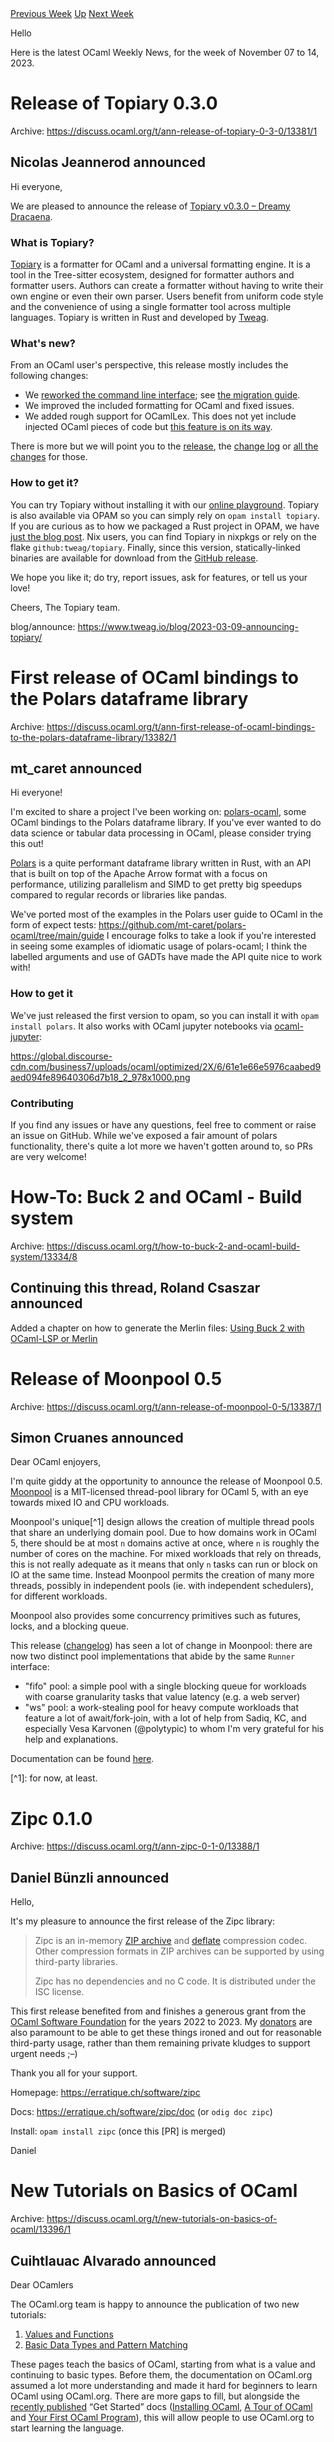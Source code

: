 #+OPTIONS: ^:nil
#+OPTIONS: html-postamble:nil
#+OPTIONS: num:nil
#+OPTIONS: toc:nil
#+OPTIONS: author:nil
#+HTML_HEAD: <style type="text/css">#table-of-contents h2 { display: none } .title { display: none } .authorname { text-align: right }</style>
#+HTML_HEAD: <style type="text/css">.outline-2 {border-top: 1px solid black;}</style>
#+TITLE: OCaml Weekly News
[[https://alan.petitepomme.net/cwn/2023.11.07.html][Previous Week]] [[https://alan.petitepomme.net/cwn/index.html][Up]] [[https://alan.petitepomme.net/cwn/2023.11.21.html][Next Week]]

Hello

Here is the latest OCaml Weekly News, for the week of November 07 to 14, 2023.

#+TOC: headlines 1


* Release of Topiary 0.3.0
:PROPERTIES:
:CUSTOM_ID: 1
:END:
Archive: https://discuss.ocaml.org/t/ann-release-of-topiary-0-3-0/13381/1

** Nicolas Jeannerod announced


Hi everyone,

We are pleased to announce the release of [[https://github.com/tweag/topiary/releases/tag/v0.3.0][Topiary v0.3.0 -- Dreamy Dracaena]].

*** What is Topiary?

[[https://topiary.tweag.io/][Topiary]] is a formatter for OCaml and a universal formatting engine. It is a tool in the Tree-sitter
ecosystem, designed for formatter authors and formatter users. Authors can create a formatter without having to
write their own engine or even their own parser. Users benefit from uniform code style and the convenience of using
a single formatter tool across multiple languages. Topiary is written in Rust and developed by [[https://www.tweag.io/][Tweag]].

*** What's new?

From an OCaml user's perspective, this release mostly includes the following changes:

- We [[https://www.tweag.io/blog/2023-10-05-cli-ux-in-topiary/][reworked the command line interface]]; see [[https://github.com/tweag/topiary/blob/v0.3.0/docs/migration-0.2-0.3.md][the migration guide]].
- We improved the included formatting for OCaml and fixed issues.
- We added rough support for OCamlLex. This does not yet include injected OCaml pieces of code but [[https://github.com/tweag/topiary/issues/579][this feature is on its way]].

There is more but we will point you to the [[https://github.com/tweag/topiary/releases/tag/v0.3.0][release]], the [[https://github.com/tweag/topiary/blob/v0.3.0/CHANGELOG.md][change log]] or [[https://github.com/tweag/topiary/compare/v0.2.3...v0.3.0][all the changes]] for those.

*** How to get it?

You can try Topiary without installing it with our [[https://topiary.tweag.io/playground/][online playground]]. Topiary is also available via
OPAM so you can simply rely on ~opam install topiary~. If you are curious as to how we packaged a Rust project in
OPAM, we have [[https://www.tweag.io/blog/2023-06-29-packaging-topiary-in-opam/][just the blog post]]. Nix users, you can find Topiary in nixpkgs or rely on the flake
~github:tweag/topiary~. Finally, since this version, statically-linked binaries are available for download from the
[[https://github.com/tweag/topiary/releases/tag/v0.3.0][GitHub release]].

We hope you like it; do try, report issues, ask for features, or tell us your love!

Cheers,
The Topiary team.

blog/announce: https://www.tweag.io/blog/2023-03-09-announcing-topiary/
      



* First release of OCaml bindings to the Polars dataframe library
:PROPERTIES:
:CUSTOM_ID: 2
:END:
Archive: https://discuss.ocaml.org/t/ann-first-release-of-ocaml-bindings-to-the-polars-dataframe-library/13382/1

** mt_caret announced


Hi everyone!

I'm excited to share a project I've been working on: [[https://github.com/mt-caret/polars-ocaml][polars-ocaml]], some
OCaml bindings to the Polars dataframe library. If you've ever wanted to do data science or tabular data processing
in OCaml, please consider trying this out!

[[https://www.pola.rs/][Polars]] is a quite performant dataframe library written in Rust, with an API that is built on
top of the Apache Arrow format with a focus on performance, utilizing parallelism and SIMD to get pretty big
speedups compared to regular records or libraries like pandas.

We've ported most of the examples in the Polars user guide to OCaml in the form of expect tests:
https://github.com/mt-caret/polars-ocaml/tree/main/guide
I encourage folks to take a look if you're interested in seeing some examples of idiomatic usage of polars-ocaml; I
think the labelled arguments and use of GADTs have made the API quite nice to work with!

*** How to get it

We've just released the first version to opam, so you can install it with ~opam install polars~. It also works with
OCaml jupyter notebooks via [[https://github.com/akabe/ocaml-jupyter][ocaml-jupyter]]:

https://global.discourse-cdn.com/business7/uploads/ocaml/optimized/2X/6/61e1e66e5976caabed9aed094fe89640306d7b18_2_978x1000.png

*** Contributing

If you find any issues or have any questions, feel free to comment or raise an issue on GitHub. While we've exposed
a fair amount of polars functionality, there's quite a lot more we haven't gotten around to, so PRs are very
welcome!
      



* How-To: Buck 2 and OCaml - Build system
:PROPERTIES:
:CUSTOM_ID: 3
:END:
Archive: https://discuss.ocaml.org/t/how-to-buck-2-and-ocaml-build-system/13334/8

** Continuing this thread, Roland Csaszar announced


Added a chapter on how to generate the Merlin files: [[https://github.com/Release-Candidate/OCaml-Buck-2-Examples#using-buck-2-with-ocaml-lsp-or-merlin][Using Buck 2 with OCaml-LSP or Merlin]]
      



* Release of Moonpool 0.5
:PROPERTIES:
:CUSTOM_ID: 4
:END:
Archive: https://discuss.ocaml.org/t/ann-release-of-moonpool-0-5/13387/1

** Simon Cruanes announced


Dear OCaml enjoyers,

I'm quite giddy at the opportunity to announce the release of Moonpool 0.5.
[[https://github.com/c-cube/moonpool][Moonpool]] is a MIT-licensed thread-pool library for OCaml 5, with an eye
towards mixed IO and CPU workloads.

Moonpool's unique[^1] design allows the creation of multiple thread pools that share an underlying domain pool. Due
to how domains work in OCaml 5, there should be at most ~n~ domains active at once, where ~n~ is roughly the number
of cores on the machine. For mixed workloads that rely on threads, this is not really adequate as it means that only
~n~ tasks can run or block on IO at the same time. Instead Moonpool permits the creation of many more  threads,
possibly in independent pools (ie. with independent schedulers), for different workloads.

Moonpool also provides some concurrency primitives such as futures, locks, and a blocking queue.

This release ([[https://github.com/c-cube/moonpool/releases/tag/v0.5][changelog]]) has seen a lot of change in
Moonpool: there are now two distinct pool implementations that abide by the same ~Runner~ interface:
- "fifo" pool: a simple pool with a single blocking queue for    workloads with coarse granularity tasks that value latency (e.g. a web server)
- "ws" pool: a work-stealing pool for heavy compute workloads that    feature a lot of await/fork-join, with a lot of help  from Sadiq, KC, and especially Vesa Karvonen (@polytypic) to whom I'm  very grateful for his help and explanations.

Documentation can be found [[https://c-cube.github.io/moonpool/dev/moonpool/index.html][here]].

[^1]: for now, at least.
      



* Zipc 0.1.0
:PROPERTIES:
:CUSTOM_ID: 5
:END:
Archive: https://discuss.ocaml.org/t/ann-zipc-0-1-0/13388/1

** Daniel Bünzli announced


Hello,

It's my pleasure to announce the first release of the Zipc library:

#+begin_quote
Zipc is an in-memory [[https://pkware.cachefly.net/webdocs/casestudies/APPNOTE.TXT][ZIP archive]] and [[https://www.rfc-editor.org/rfc/rfc1951][deflate]] compression codec. Other compression formats in ZIP archives can
be supported by using third-party libraries.

Zipc has no dependencies and no C code. It is distributed under the ISC license.
#+end_quote

This first release benefited from and finishes a generous grant from the [[http://ocaml-sf.org/][OCaml Software Foundation]] for the years
2022 to 2023. My [[https://github.com/sponsors/dbuenzli][donators]] are also paramount to be able to get these things ironed and out for reasonable
third-party usage, rather than them remaining private kludges to support urgent needs ;–)

Thank you all for your support.

Homepage: <https://erratique.ch/software/zipc>

Docs: <https://erratique.ch/software/zipc/doc> (or ~odig doc zipc~)

Install: ~opam install zipc~ (once this [PR] is merged)

Daniel
      



* New Tutorials on Basics of OCaml
:PROPERTIES:
:CUSTOM_ID: 6
:END:
Archive: https://discuss.ocaml.org/t/new-tutorials-on-basics-of-ocaml/13396/1

** Cuihtlauac Alvarado announced


Dear OCamlers

The OCaml.org team is happy to announce the publication of two new tutorials:

1. [[https://ocaml.org/docs/values-and-functions][Values and Functions]]
2. [[https://ocaml.org/docs/basic-data-types][Basic Data Types and Pattern Matching]]

These pages teach the basics of OCaml, starting from what is a value and continuing to basic types. Before them, the
documentation on OCaml.org assumed a lot more understanding and made it hard for beginners to learn OCaml using
OCaml.org. There are more gaps to fill, but alongside the [[https://discuss.ocaml.org/t/ann-new-get-started-documentation-on-ocaml-org][recently
published]] “Get Started” docs
([[https://ocaml.org/docs/installing-ocaml][Installing OCaml]], [[https://ocaml.org/docs/tour-of-ocaml][A Tour of
OCaml]] and [[https://ocaml.org/docs/your-first-program][Your First OCaml
Program]]), this will allow people to use OCaml.org to start learning the
language.

Unlike “Get Started” documents, these two have a narrower focus:
- The former is new. It covers values, definitions, functions, environments, scopes, closures, and shadowing.
- The latter is mostly new. It reuses some of the “Data Types And Matching” materials. But it also replaces it. It covers predefined types, variants, records, and pattern matching.

They form a series. “Values and Functions” goes first, and “Basic Data Types And Pattern Matching” goes after. The
only prerequisite is the completion of the “Get Started” series.

We've received and included feedback on them when they were pull requests. However, as of any fresh release, there's
room for fixes and improvements. Don't hesitate to share your opinion, comments or suggestions. Since this is
beginner-oriented material, we'd appreciate very much if you find brave enough people to learn OCaml using them and
provide a report on how it went.

Hope it helps
      



* cll 0.2.0 - mutable circular/cyclic doubly linked lists
:PROPERTIES:
:CUSTOM_ID: 7
:END:
Archive: https://discuss.ocaml.org/t/ann-cll-0-2-0-mutable-circular-cyclic-doubly-linked-lists/13416/1

** Rob Anderson announced


Hi all,

This is [[https://opam.ocaml.org/packages/cll/][cll]], a simple circular linked list implementation designed for O(1)
insertion and removal, O(n) traversal, and close to O(1) search using a backing hashtable.

Currently it supports:
- initialising a circular linked list from a standard list with ~init~
- traversing through the list using ~next~ and ~prev~ functions
- adding and removing elements at the current head using ~add~ and ~pop~
- finding and navigating to elements in the list either by iterating through all elements or looking up elements with the backing hashtable
    - ~seek~ to iterate through and perform an O(n) lookup
    - ~find~ to perform an O(1) lookup
- iterate through the full list from the current head  and apply a given function to each element with ~iter~
- output the current circular list as a standard Ocaml list using ~to_list~

I started developing ~cll~ after writing circular linked list implementations for a couple of programming puzzles,
and decided that writing and publishing a library was a good way for me to continue learning Ocaml.

I have included examples in the [[https://github.com/jamsidedown/ocaml-cll][Github repo]] for both of these puzzles:
Advent of code 2020 day 23 (crab cups), and the Josephus problem Codewars kata.
      



* Global dead code elimination in js_of_ocaml
:PROPERTIES:
:CUSTOM_ID: 8
:END:
Archive: https://discuss.ocaml.org/t/ann-global-dead-code-elimination-in-js-of-ocaml/13417/1

** Micah Cantor announced


Hi everyone!

We recently [[https://github.com/ocsigen/js_of_ocaml/pull/1503][merged]] a large change to
[[https://github.com/ocsigen/js_of_ocaml][js_of_ocaml]] that implements a new *global dead code elimination* pass. I
wrote the following blog post which explains the impact of this change, why it was necessary, and all the important
implementation details:

https://www.micahcantor.com/blog/js-of-ocaml-dead-code/

*In a nutshell*, this change addresses a long-known limitation of js_of_ocaml to remove unused code from functors
(like Map and Set). Previously, even if only one function from these modules was used, all of the function
definitions would be included in the JavaScript executable, significantly increasing the output size.

*In practice*, programs that compile with js_of_ocaml and depend on libraries that expose large functor interfaces
(like [[https://ocsigen.org/tyxml/latest/manual/intro][TyXML]], for instance) could see significant decreases in
output size. In particular, for a minimal website using tyxml, we saw a decrease by 21kb or 11% of the total JS
size. Websites using Map and Set could also see size decreases of up to 10kb for each module.

The new pass is enabled by default, and from our benchmarking, it shouldn't contribute a significant increase in
compile time for most programs (as in, less than 100ms). However, some very large projects (like ~ocamlc~ or the
OCaml toplevel compiler) could see a compile time increase of 1-5%. If this is significant, the pass can be disabled
with ~--disable globaldeadcode~.

Thank you to [[https://tarides.com/][Tarides]] for supporting this work through my internship, and in particular to my
incredible mentors @vouillon , @otini and @jmid . Also thanks to @hhugo for reviewing and providing feedback on the
pull request.
      



* Old CWN
:PROPERTIES:
:UNNUMBERED: t
:END:

If you happen to miss a CWN, you can [[mailto:alan.schmitt@polytechnique.org][send me a message]] and I'll mail it to you, or go take a look at [[https://alan.petitepomme.net/cwn/][the archive]] or the [[https://alan.petitepomme.net/cwn/cwn.rss][RSS feed of the archives]].

If you also wish to receive it every week by mail, you may subscribe to the [[https://sympa.inria.fr/sympa/info/caml-list][caml-list]].

#+BEGIN_authorname
[[https://alan.petitepomme.net/][Alan Schmitt]]
#+END_authorname
